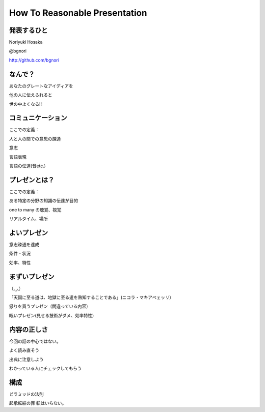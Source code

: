 .. How To Reasonable Presentation documentation master file, created by
   sphinx-quickstart on Sun Jun 17 10:01:59 2012.
   You can adapt this file completely to your liking, but it should at least
   contain the root `toctree` directive.

How To Reasonable Presentation
==============================

発表するひと
------------

Noriyuki Hosaka

@bgnori

http://github.com/bgnori


なんで？
--------

あなたのグレートなアイディアを

他の人に伝えられると

世の中よくなる!!


コミュニケーション
------------------

ここでの定義：

人と人の間での意思の疎通

意志

言語表現

言語の伝達(音etc.)


プレゼンとは？
--------------

ここでの定義：

ある特定の分野の知識の伝達が目的

one to many の聴覚、視覚 

リアルタイム、場所


よいプレゼン
------------

意志疎通を達成

条件・状況

効率、特性



まずいプレゼン
--------------
（◞‸◟）

「天国に至る道は、地獄に至る道を熟知することである」(ニコラ・マキアベェッリ）


怒りを買うプレゼン（間違っている内容）

眠いプレゼン(見せる技術がダメ、効率特性)


内容の正しさ
------------

今回の話の中心ではない。

よく読み直そう

出典に注意しよう

わかっている人にチェックしてもらう


構成
----

ピラミッドの法則

起承転結の罪 転はいらない。

